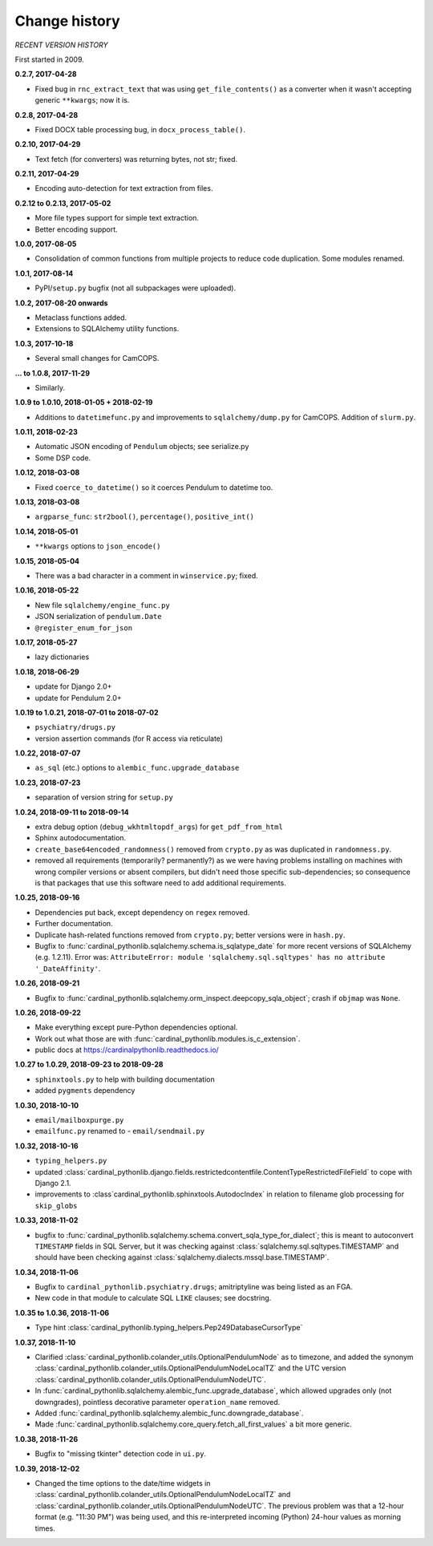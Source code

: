 ..  cardinal_pythonlib/docs/source/changelog.rst

..  Copyright © 2009-2018 Rudolf Cardinal (rudolf@pobox.com).
    .
    Licensed under the Apache License, Version 2.0 (the "License");
    you may not use this file except in compliance with the License.
    You may obtain a copy of the License at
    .
        http://www.apache.org/licenses/LICENSE-2.0
    .
    Unless required by applicable law or agreed to in writing, software
    distributed under the License is distributed on an "AS IS" BASIS,
    WITHOUT WARRANTIES OR CONDITIONS OF ANY KIND, either express or implied.
    See the License for the specific language governing permissions and
    limitations under the License.


Change history
--------------

*RECENT VERSION HISTORY*

First started in 2009.

**0.2.7, 2017-04-28**

- Fixed bug in ``rnc_extract_text`` that was using ``get_file_contents()`` as a
  converter when it wasn't accepting generic ``**kwargs``; now it is.

**0.2.8, 2017-04-28**

- Fixed DOCX table processing bug, in ``docx_process_table()``.

**0.2.10, 2017-04-29**

- Text fetch (for converters) was returning bytes, not str; fixed.

**0.2.11, 2017-04-29**

- Encoding auto-detection for text extraction from files.

**0.2.12 to 0.2.13, 2017-05-02**

- More file types support for simple text extraction.
- Better encoding support.

**1.0.0, 2017-08-05**

- Consolidation of common functions from multiple projects to reduce code
  duplication. Some modules renamed.

**1.0.1, 2017-08-14**

- PyPI/``setup.py`` bugfix (not all subpackages were uploaded).

**1.0.2, 2017-08-20 onwards**

- Metaclass functions added.
- Extensions to SQLAlchemy utility functions.

**1.0.3, 2017-10-18**

- Several small changes for CamCOPS.

**... to 1.0.8, 2017-11-29**

- Similarly.

**1.0.9 to 1.0.10, 2018-01-05 + 2018-02-19**

- Additions to ``datetimefunc.py`` and improvements to ``sqlalchemy/dump.py`` for
  CamCOPS. Addition of ``slurm.py``.

**1.0.11, 2018-02-23**

- Automatic JSON encoding of ``Pendulum`` objects; see serialize.py
- Some DSP code.

**1.0.12, 2018-03-08**

- Fixed ``coerce_to_datetime()`` so it coerces Pendulum to datetime too.

**1.0.13, 2018-03-08**

- ``argparse_func``: ``str2bool()``, ``percentage()``, ``positive_int()``

**1.0.14, 2018-05-01**

- ``**kwargs`` options to ``json_encode()``

**1.0.15, 2018-05-04**

- There was a bad character in a comment in ``winservice.py``; fixed.

**1.0.16, 2018-05-22**

- New file ``sqlalchemy/engine_func.py``
- JSON serialization of ``pendulum.Date``
- ``@register_enum_for_json``

**1.0.17, 2018-05-27**

- lazy dictionaries

**1.0.18, 2018-06-29**

- update for Django 2.0+
- update for Pendulum 2.0+

**1.0.19 to 1.0.21, 2018-07-01 to 2018-07-02**

- ``psychiatry/drugs.py``
- version assertion commands (for R access via reticulate)

**1.0.22, 2018-07-07**

- ``as_sql`` (etc.) options to ``alembic_func.upgrade_database``

**1.0.23, 2018-07-23**

- separation of version string for ``setup.py``

**1.0.24, 2018-09-11 to 2018-09-14**

- extra debug option (``debug_wkhtmltopdf_args``) for ``get_pdf_from_html``
- Sphinx autodocumentation.
- ``create_base64encoded_randomness()`` removed from ``crypto.py`` as was
  duplicated in ``randomness.py``.
- removed all requirements (temporarily? permanently?) as we were having
  problems installing on machines with wrong compiler versions or absent
  compilers, but didn't need those specific sub-dependencies; so consequence is
  that packages that use this software need to add additional requirements.

**1.0.25, 2018-09-16**

- Dependencies put back, except dependency on ``regex`` removed.
- Further documentation.
- Duplicate hash-related functions removed from ``crypto.py``; better versions
  were in ``hash.py``.
- Bugfix to :func:`cardinal_pythonlib.sqlalchemy.schema.is_sqlatype_date` for
  more recent versions of SQLAlchemy (e.g. 1.2.11). Error was:
  ``AttributeError: module 'sqlalchemy.sql.sqltypes' has no attribute
  '_DateAffinity'``.

**1.0.26, 2018-09-21**

- Bugfix to
  :func:`cardinal_pythonlib.sqlalchemy.orm_inspect.deepcopy_sqla_object`;
  crash if ``objmap`` was ``None``.

**1.0.26, 2018-09-22**

- Make everything except pure-Python dependencies optional.
- Work out what those are with
  :func:`cardinal_pythonlib.modules.is_c_extension`.
- public docs at https://cardinalpythonlib.readthedocs.io/

**1.0.27 to 1.0.29, 2018-09-23 to 2018-09-28**

- ``sphinxtools.py`` to help with building documentation
- added ``pygments`` dependency

**1.0.30, 2018-10-10**

- ``email/mailboxpurge.py``
- ``emailfunc.py`` renamed to - ``email/sendmail.py``

**1.0.32, 2018-10-16**

- ``typing_helpers.py``

- updated
  :class:`cardinal_pythonlib.django.fields.restrictedcontentfile.ContentTypeRestrictedFileField`
  to cope with Django 2.1.

- improvements to :class`cardinal_pythonlib.sphinxtools.AutodocIndex` in
  relation to filename glob processing for ``skip_globs``

**1.0.33, 2018-11-02**

- bugfix to
  :func:`cardinal_pythonlib.sqlalchemy.schema.convert_sqla_type_for_dialect`;
  this is meant to autoconvert ``TIMESTAMP`` fields in SQL Server, but it was
  checking against :class:`sqlalchemy.sql.sqltypes.TIMESTAMP` and should have
  been checking against :class:`sqlalchemy.dialects.mssql.base.TIMESTAMP`.

**1.0.34, 2018-11-06**

- Bugfix to ``cardinal_pythonlib.psychiatry.drugs``; amitriptyline was being
  listed as an FGA.
- New code in that module to calculate SQL ``LIKE`` clauses; see docstring.

**1.0.35 to 1.0.36, 2018-11-06**

- Type hint :class:`cardinal_pythonlib.typing_helpers.Pep249DatabaseCursorType`

**1.0.37, 2018-11-10**

- Clarified :class:`cardinal_pythonlib.colander_utils.OptionalPendulumNode` as
  to timezone, and added the synonym
  :class:`cardinal_pythonlib.colander_utils.OptionalPendulumNodeLocalTZ` and
  the UTC version
  :class:`cardinal_pythonlib.colander_utils.OptionalPendulumNodeUTC`.

- In :func:`cardinal_pythonlib.sqlalchemy.alembic_func.upgrade_database`,
  which allowed upgrades only (not downgrades), pointless decorative parameter
  ``operation_name`` removed.

- Added :func:`cardinal_pythonlib.sqlalchemy.alembic_func.downgrade_database`.

- Made :func:`cardinal_pythonlib.sqlalchemy.core_query.fetch_all_first_values`
  a bit more generic.

**1.0.38, 2018-11-26**

- Bugfix to "missing tkinter" detection code in ``ui.py``.

**1.0.39, 2018-12-02**

- Changed the time options to the date/time widgets in
  :class:`cardinal_pythonlib.colander_utils.OptionalPendulumNodeLocalTZ` and
  :class:`cardinal_pythonlib.colander_utils.OptionalPendulumNodeUTC`. The
  previous problem was that a 12-hour format (e.g. "11:30 PM") was being used,
  and this re-interpreted incoming (Python) 24-hour values as morning times.
